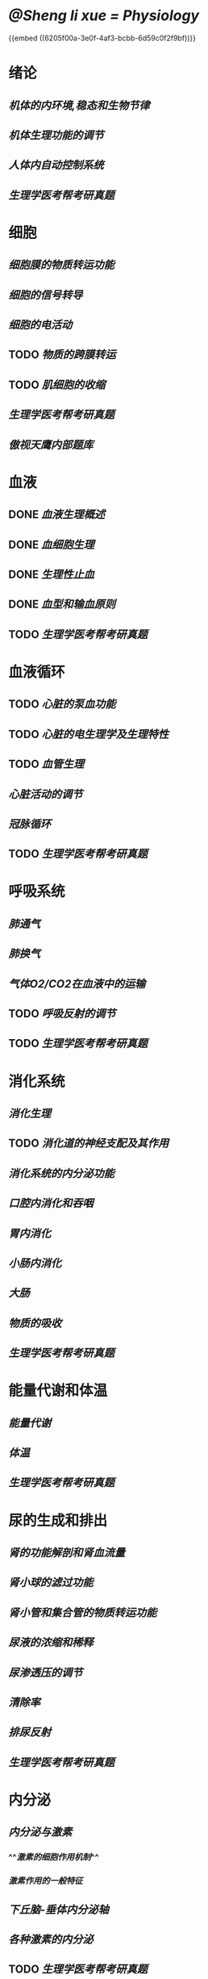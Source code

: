 * [[@Sheng li xue = Physiology]]
{{embed ((6205f00a-3e0f-4af3-bcbb-6d59c0f2f9bf))}}
* 绪论
** [[机体的内环境,稳态和生物节律]]
** [[机体生理功能的调节]]
** [[人体内自动控制系统]]
** [[生理学医考帮考研真题]]
* 细胞
:PROPERTIES:
:id: 61deca5a-121d-4f2e-9d1d-aac362e9bb4e
:END:
** [[细胞膜的物质转运功能]]
** [[细胞的信号转导]]
** [[细胞的电活动]]
** TODO [[物质的跨膜转运]]
** TODO [[肌细胞的收缩]]
:LOGBOOK:
CLOCK: [2022-01-12 Wed 22:26:12]--[2022-01-12 Wed 22:26:13] =>  00:00:01
:END:
** [[生理学医考帮考研真题]]
** [[傲视天鹰内部题库]]
* 血液
:PROPERTIES:
:id: 61e2376c-42dd-45fd-9bdd-d3a26e338ba4
:END:
:LOGBOOK:
CLOCK: [2022-01-15 Sat 10:55:23]--[2022-01-15 Sat 10:55:24] =>  00:00:01
:END:
** DONE [[血液生理概述]]
:LOGBOOK:
CLOCK: [2022-01-15 Sat 10:55:28]--[2022-01-15 Sat 13:25:54] =>  02:30:26
:END:
** DONE [[血细胞生理]]
:LOGBOOK:
CLOCK: [2022-01-15 Sat 13:26:24]--[2022-01-15 Sat 16:54:10] =>  03:27:46
:END:
** DONE [[生理性止血]]
:LOGBOOK:
CLOCK: [2022-01-15 Sat 16:54:34]--[2022-01-15 Sat 18:13:12] =>  01:18:38
CLOCK: [2022-01-15 Sat 19:22:56]--[2022-01-15 Sat 21:20:28] =>  01:57:32
:END:
** DONE [[血型和输血原则]]
:LOGBOOK:
CLOCK: [2022-01-15 Sat 21:21:05]--[2022-01-15 Sat 21:55:03] =>  00:33:58
:END:
** TODO [[生理学医考帮考研真题]]
:LOGBOOK:
CLOCK: [2022-01-16 Sun 13:07:29]--[2022-01-16 Sun 18:44:34] =>  05:37:05
:END:
* 血液循环
** TODO [[心脏的泵血功能]]
:LOGBOOK:
CLOCK: [2022-01-17 Mon 15:10:58]--[2022-01-17 Mon 17:26:11] =>  02:15:13
CLOCK: [2022-01-17 Mon 17:53:03]--[2022-01-17 Mon 19:37:39] =>  01:44:36
CLOCK: [2022-03-12 Sat 19:50:21]--[2022-03-12 Sat 21:01:33] =>  01:11:12
:END:
** TODO [[心脏的电生理学及生理特性]]
:LOGBOOK:
CLOCK: [2022-01-18 Tue 16:50:48]--[2022-01-18 Tue 20:09:29] =>  03:18:41
CLOCK: [2022-01-19 Wed 16:46:25]--[2022-01-19 Wed 17:19:08] =>  00:32:43
:END:
** TODO [[血管生理]]
:LOGBOOK:
CLOCK: [2022-01-19 Wed 17:19:36]--[2022-01-19 Wed 19:06:27] =>  01:46:51
:END:
** [[心脏活动的调节]]
** [[冠脉循环]]
** TODO [[生理学医考帮考研真题]]
:LOGBOOK:
CLOCK: [2022-01-22 Sat 14:37:20]--[2022-01-25 Tue 11:36:54] =>  68:59:34
:END:
* 呼吸系统
** [[肺通气]]
** [[肺换气]]
** [[气体O2/CO2在血液中的运输]]
** TODO [[呼吸反射的调节]]
:LOGBOOK:
CLOCK: [2022-01-26 Wed 14:05:09]--[2022-01-26 Wed 14:55:02] =>  00:49:53
:END:
** TODO [[生理学医考帮考研真题]]
:LOGBOOK:
CLOCK: [2022-01-26 Wed 14:58:03]--[2022-01-26 Wed 19:19:19] =>  04:21:16
:END:
* 消化系统
** [[消化生理]]
** TODO [[消化道的神经支配及其作用]]
:LOGBOOK:
CLOCK: [2022-02-01 Tue 18:26:06]--[2022-02-01 Tue 18:34:32] =>  00:08:26
:END:
** [[消化系统的内分泌功能]]
** [[口腔内消化和吞咽]]
** [[胃内消化]]
** [[小肠内消化]]
** [[大肠]]
** [[物质的吸收]]
** [[生理学医考帮考研真题]]
* 能量代谢和体温
** [[能量代谢]]
** [[体温]]
** [[生理学医考帮考研真题]]
* 尿的生成和排出
** [[肾的功能解剖和肾血流量]]
** [[肾小球的滤过功能]]
** [[肾小管和集合管的物质转运功能]]
** [[尿液的浓缩和稀释]]
** [[尿渗透压的调节]]
** [[清除率]]
** [[排尿反射]]
** [[生理学医考帮考研真题]]
* 内分泌
** [[内分泌与激素]]
*** ^^[[激素的细胞作用机制]]^^
*** [[激素作用的一般特征]]
** [[下丘脑-垂体内分泌轴]]
** [[各种激素的内分泌]]
** TODO [[生理学医考帮考研真题]]
:LOGBOOK:
CLOCK: [2022-02-13 Sun 12:37:00]--[2022-02-13 Sun 12:37:01] =>  00:00:01
CLOCK: [2022-02-13 Sun 12:37:04]--[2022-02-13 Sun 14:08:48] =>  01:31:44
CLOCK: [2022-02-13 Sun 16:02:47]--[2022-02-13 Sun 19:48:38] =>  03:45:51
:END:
* 生殖
** [[男性生殖]]
** [[女性生殖]]
** TODO [[生理学医考帮考研真题]]
:LOGBOOK:
CLOCK: [2022-02-14 Mon 16:26:29]--[2022-02-14 Mon 17:45:01] =>  01:18:32
:END:
* 感觉器官的功能
** [[概述]]
** [[视觉]]
** [[听觉]]
** [[平衡觉]]
** TODO [[生理学医考帮考研真题]]
:LOGBOOK:
CLOCK: [2022-02-15 Tue 17:12:59]--[2022-02-15 Tue 19:00:49] =>  01:47:50
:END:
*
*
